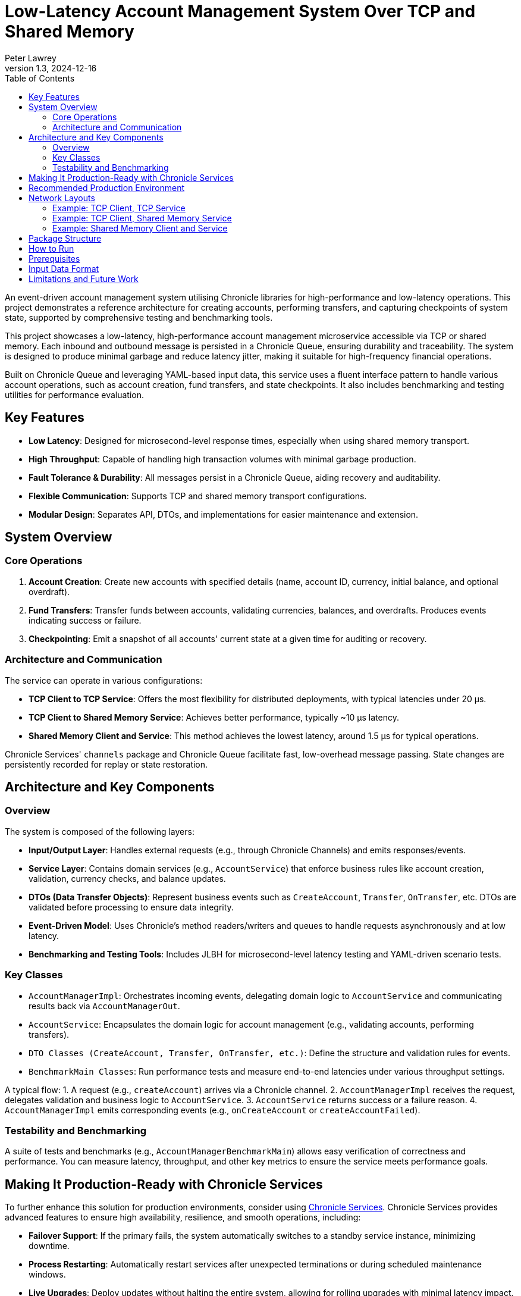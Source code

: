 = Low-Latency Account Management System Over TCP and Shared Memory
:author: Peter Lawrey
:revdate: 2024-12-16
:revnumber: 1.3
:toc: left
:toclevels: 3

An event-driven account management system utilising Chronicle libraries for high-performance and low-latency operations. This project demonstrates a reference architecture for creating accounts, performing transfers, and capturing checkpoints of system state, supported by comprehensive testing and benchmarking tools.

This project showcases a low-latency, high-performance account management microservice accessible via TCP or shared memory.
Each inbound and outbound message is persisted in a Chronicle Queue, ensuring durability and traceability.
The system is designed to produce minimal garbage and reduce latency jitter, making it suitable for high-frequency financial operations.

Built on Chronicle Queue and leveraging YAML-based input data, this service uses a fluent interface pattern to handle various account operations, such as account creation, fund transfers, and state checkpoints.
It also includes benchmarking and testing utilities for performance evaluation.

== Key Features

* **Low Latency**: Designed for microsecond-level response times, especially when using shared memory transport.
* **High Throughput**: Capable of handling high transaction volumes with minimal garbage production.
* **Fault Tolerance & Durability**: All messages persist in a Chronicle Queue, aiding recovery and auditability.
* **Flexible Communication**: Supports TCP and shared memory transport configurations.
* **Modular Design**: Separates API, DTOs, and implementations for easier maintenance and extension.

== System Overview

=== Core Operations

. **Account Creation**:
Create new accounts with specified details (name, account ID, currency, initial balance, and optional overdraft).

. **Fund Transfers**:
Transfer funds between accounts, validating currencies, balances, and overdrafts.
Produces events indicating success or failure.

. **Checkpointing**:
Emit a snapshot of all accounts' current state at a given time for auditing or recovery.

=== Architecture and Communication

The service can operate in various configurations:

* **TCP Client to TCP Service**: Offers the most flexibility for distributed deployments, with typical latencies under 20 µs.
* **TCP Client to Shared Memory Service**: Achieves better performance, typically ~10 µs latency.
* **Shared Memory Client and Service**: This method achieves the lowest latency, around 1.5 µs for typical operations.

Chronicle Services' `channels` package and Chronicle Queue facilitate fast, low-overhead message passing.
State changes are persistently recorded for replay or state restoration.

== Architecture and Key Components

=== Overview
The system is composed of the following layers:

* **Input/Output Layer**: Handles external requests (e.g., through Chronicle Channels) and emits responses/events.
* **Service Layer**: Contains domain services (e.g., `AccountService`) that enforce business rules like account creation, validation, currency checks, and balance updates.
* **DTOs (Data Transfer Objects)**: Represent business events such as `CreateAccount`, `Transfer`, `OnTransfer`, etc. DTOs are validated before processing to ensure data integrity.
* **Event-Driven Model**: Uses Chronicle’s method readers/writers and queues to handle requests asynchronously and at low latency.
* **Benchmarking and Testing Tools**: Includes JLBH for microsecond-level latency testing and YAML-driven scenario tests.

=== Key Classes
* `AccountManagerImpl`: Orchestrates incoming events, delegating domain logic to `AccountService` and communicating results back via `AccountManagerOut`.
* `AccountService`: Encapsulates the domain logic for account management (e.g., validating accounts, performing transfers).
* `DTO Classes (CreateAccount, Transfer, OnTransfer, etc.)`: Define the structure and validation rules for events.
* `BenchmarkMain Classes`: Run performance tests and measure end-to-end latencies under various throughput settings.

A typical flow:
1. A request (e.g., `createAccount`) arrives via a Chronicle channel.
2. `AccountManagerImpl` receives the request, delegates validation and business logic to `AccountService`.
3. `AccountService` returns success or a failure reason.
4. `AccountManagerImpl` emits corresponding events (e.g., `onCreateAccount` or `createAccountFailed`).

=== Testability and Benchmarking

A suite of tests and benchmarks (e.g., `AccountManagerBenchmarkMain`) allows easy verification of correctness and performance.
You can measure latency, throughput, and other key metrics to ensure the service meets performance goals.

== Making It Production-Ready with Chronicle Services

To further enhance this solution for production environments, consider using https://chronicle.software/services/[Chronicle Services].
Chronicle Services provides advanced features to ensure high availability, resilience, and smooth operations, including:

* **Failover Support**: If the primary fails, the system automatically switches to a standby service instance, minimizing downtime.
* **Process Restarting**: Automatically restart services after unexpected terminations or during scheduled maintenance windows.
* **Live Upgrades**: Deploy updates without halting the entire system, allowing for rolling upgrades with minimal latency impact.
* **Idempotent Collections**: Simplify restartable event processing by ensuring operations can be safely replayed without side effects.
* **Acknowledged Replication**: Achieve high availability and real-time distribution across hosts, ensuring data consistency and durability.
* **Encryption**: Protect sensitive transaction data with on-disk encryption.
* **Monitoring & Management**: Gain insights into system performance and health, enabling proactive troubleshooting and optimization.

Integrating Chronicle Services allows your account management microservice to meet strict service-level agreements (SLAs), maintain continuous uptime, and adapt to evolving business and technical requirements.

image::img/Chronicle-Services-Diagram.png[]

== Recommended Production Environment

Consider running the service on a server with:

* **Modern, Fast CPU**: Ensure sufficient but not excessive CPU cores.
* **High-Performance Storage (NVMe)**: Reduces jitter from IO operations.
* **Fast Memory**: Memory-intensive operations benefit from faster RAM.
* **Small Heap Size**: A modest heap (e.g., 2 GB) is sufficient since most data is off-heap.
* **Tuned Eden Space**: A large Eden space can reduce GC frequency.
For modest volumes, ~1 GB Eden size may suffice.

== Network Layouts

The client and the service can be laid out in various ways without changing the code.

.Ballpark latencies running on a production quality server
|===
| Client Side | Service Side | Typical Latency | 99%ile latency
| TCP | TCP | 20 &micro;s | 25 &micro;s
| TCP | Shared Memory | 10 &micro;s | 13 &micro;s
| Shared Memory | Shared Memory | 1.5 &micro;s | 3 &micro;s
|===

=== Example: TCP Client, TCP Service

This approach offers the most distributed option.
The typical latencies are under 20 &micro;s with the 99%ile latency not much higher.

[source,mermaid]
....
sequenceDiagram
    autonumber

    participant Client as Client Application
    participant Gateway as Gateway<br/> (TCP <-> Shared Memory)
    participant Service as Service<br/> (Account Manager)

    Client->>Gateway: transfer (via TCP)
    Note over Client,Gateway: The request is persisted<br/>to a Chronicle Queue

    Gateway->>+Service: transfer (via TCP)
    Note right of Gateway: Gateway acts as a bridge<br/>and persists the message
    Note right of Service: Service processes the event<br/>(update balances, etc.)

    Service->>-Gateway: onTransfer (via TCP)
    Note over Service,Gateway: Response is persisted again<br/> for audit and recovery

    Gateway->>Client: onTransfer (via TCP)
    Note left of Gateway: Client receives<br/> the result of the operation
....

This can be benchmarked all-in-one with the command line properties `-Durl=tcp://localhost:1248 -DserviceUrl=tcp://:1248` running `AccountManagerBenchmarkMain`

=== Example: TCP Client, Shared Memory Service

This approach offers the most distributed option.
The typical latencies are around 10 &micro;s with the 99%ile latency not much higher.

[source,mermaid]
....
sequenceDiagram
    autonumber

    participant Client as Client Application
    participant Gateway as Gateway<br/>(TCP <-> Shared Memory)
    participant Service as Service<br/> (Account Manager)

    Client->>Gateway: transfer (via TCP)
    Note over Client,Gateway: The request is persisted<br/> to a Chronicle Queue on the Gateway.

    Gateway->>+Service: transfer (via Shared Memory)
    Note right of Gateway: Gateway provides low-latency<br/> shared memory messaging
    Note right of Service: Service processes the event<br/> (e.g., debit & credit accounts)

    Service->>-Gateway: onTransfer (via Shared Memory)
    Note over Service,Gateway: Response is persisted again<br/> for audit and recovery

    Gateway->>Client: onTransfer (via TCP)
    Note left of Gateway: Client receives the result<br/> of the transfer operation
....

This can be benchmarked all-in-one with the command line properties `-Durl=tcp://:1248` running `AccountManagerBenchmarkMain`

=== Example: Shared Memory Client and Service

This approach offers the most distributed option.
The typical latencies are under 2 &micro;s with the 99%ile latency about double this.

[source,mermaid]
....
sequenceDiagram
    autonumber

    participant Client as Client Application
    participant Queue as Queue<br/> (Shared Memory Channel)
    participant Service as Service<br/> (Account Manager)

    Client->>Queue: transfer (via Shared Memory)
    Note over Client,Queue: The transfer request is immediately<br/> persisted in a Chronicle Queue<br/> for audit and recovery.

    Queue->>+Service: transfer (via Shared Memory)
    Note right of Queue: The Service reads the request<br/> directly from the Queue.
    Note right of Service: The Service processes the event<br/> (e.g., adjust balances).

    Service->>-Queue: onTransfer (via Shared Memory)
    Note over Service,Queue: The response event is<br/> also persisted in the Queue.

    Queue->>Client: onTransfer (via Shared Memory)
    Note left of Queue: The Client reads the response,<br/> completing the round-trip<br/> with minimal latency.

....

This can be benchmarked all-in-one with the default command line properties running `AccountManagerBenchmarkMain`

== Package Structure

We lay out our packages in the following manner

* `api` – Input and output interfaces defining the service contract.
* `dto` – Data Transfer Objects (POJOs) representing commands and events.
* `impl` – The core implementation of the account management logic.
* `util` – Utility classes for low-level operations and helpers.

For demos, we might include `main` classes; however, for a production system, we use a framework https://chronicle.software/services/[Chronicle Services] to handle manageability, monitoring, restart and failover.

== How to Run

. Compile the source files using your preferred Java compiler.
. `AccountManagerServiceMain` runs the end service responsible for holding the state and generating results of transactions
.
. `AccountManagerGatewayMain` acts as a gateway listening for TCP connections and writing to/reading from the shared memory queue the microservices uses

. `AccountManagerClientMain` injects a few simple messages and waits for resulting events from the AccountManagerImpl

`AccountManagerBenchmarkMain` runs a `JLBH` benchmark to report on the latency distribution running on your machine.

== Prerequisites

You need Java 8 or above installed on your machine to run this system.

== Input Data Format

Input data is given in YAML format.
Here's an example of an account creation:

[source,yaml]
----
# Creating an account for Alice with 1000 EUR
createAccount: {
  sender: gw1,
  target: vault,
  sendingTime: 2023-01-20T10:00:00,
  name: alice,
  account: 101013,
  currency: EUR,
  balance: 1000
}
----

And an example of a transfer:

[source,yaml]
----
# Alice sends 10 EUR to Bob
transfer: {
  sender: gw2,
  target: vault,
  sendingTime: 2023-01-20T10:03:00,
  from: 101013,
  to: 101025,
  currency: EUR,
  amount: 10,
  reference: Dog food
}
----

== Limitations and Future Work

This demo does not handle all edge cases and lacks a user-friendly interface.
Future enhancements may include:

* Improved error handling
* Better user interfaces or REST/HTTP endpoints
* More robust fault tolerance and recovery strategies, possibly leveraging Chronicle Services further
